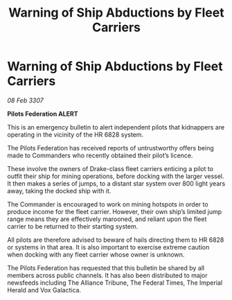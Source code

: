 :PROPERTIES:
:ID:       5990d010-b104-4ded-8f63-be1bf7c6352d
:END:
#+title: Warning of Ship Abductions by Fleet Carriers
#+filetags: :galnet:

* Warning of Ship Abductions by Fleet Carriers

/08 Feb 3307/

*Pilots Federation ALERT* 

This is an emergency bulletin to alert independent pilots that kidnappers are operating in the vicinity of the HR 6828 system. 

The Pilots Federation has received reports of untrustworthy offers being made to Commanders who recently obtained their pilot’s licence. 

These involve the owners of Drake-class fleet carriers enticing a pilot to outfit their ship for mining operations, before docking with the larger vessel. It then makes a series of jumps, to a distant star system over 800 light years away, taking the docked ship with it. 

The Commander is encouraged to work on mining hotspots in order to produce income for the fleet carrier. However, their own ship’s limited jump range means they are effectively marooned, and reliant upon the fleet carrier to be returned to their starting system. 

All pilots are therefore advised to beware of hails directing them to HR 6828 or systems in that area. It is also important to exercise extreme caution when docking with any fleet carrier whose owner is unknown. 

The Pilots Federation has requested that this bulletin be shared by all members across public channels. It has also been distributed to major newsfeeds including The Alliance Tribune, The Federal Times, The Imperial Herald and Vox Galactica.

